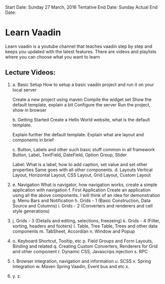 Start Date: 		Sunday 27 March, 2016
Tentative End Date:	Sunday 
Actual End Date:	

* Learn Vaadin

Learn vaadin is a youtube channel that teaches vaadin step by step and keeps you updated with the latest features. There are videos and playlists where you can choose what you want to learn


** Lecture Videos:

1)	a. Basic Setup
		How to setup a basic vaadin project and run it on your local server
		
		Create a new project using maven
		Compile the widget set
		Show the default template, explain a bit
		Configure the server
		Run the project, show in browser

	b. Getting Started
		Create a Hello World website, what is the default template.

		Explain further the default template.
		Explain what are layout and components in brief
		
	c. Button, Labels and other such basic stuff common in all framework
		Button, Label, TextField, DateField, Option Group, Slider

		Label:
			What is a label, how to add caption, set value and set other properties
		Same goes with all other components.
	d. Layouts
		Vertical Layout, Horizontal Layout, CSS Layout, Grid Layout, Custom Layout
5)	e. Navigation
		What is navigator, how navigation works, create a simple application with navigation
	f. First Application
		Create an application using all the above components. I will think of an idea for demonstration
	g. Menu Bars and Notification
	h. Grids - 1 (Basic Construction, Data Source and Columns)
	i. Grids - 2 (Converters and renderers and cell style generations)
10)	j. Grids - 3 (Details and editing, selections, freezeing)
	k. Grids - 4 (Filter, sorting, headers and footers)
	l. Table, Tree Table, Trees and other data components
	m. TabSheet, Accordian
	n. Window and Popup
15)	o. Keyboard Shortcut, Tooltip, etc
	p. Field Groups and Form Layouts, Binding and related
	q. Creating Custom Converters, Renderers for Grid and other component
	r. Dynamic CSS, Javascrips injection
	s. RPC
20)	t. Browser integration, navigation and information
	u. SCSS
	v. Spring Integration
	w. Maven Spring Vaadin, Event bus and etc
	x. 
25)	y.
	z.
